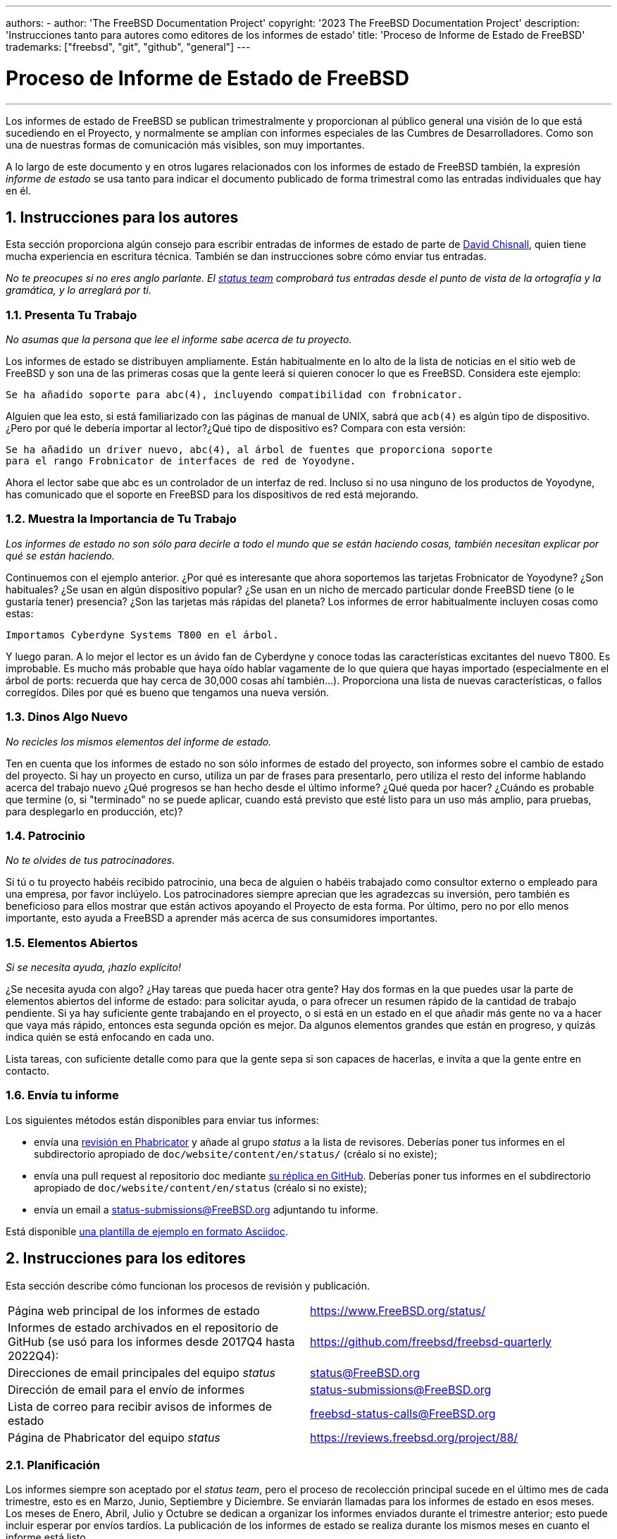 ---
authors:
  - 
    author: 'The FreeBSD Documentation Project'
copyright: '2023 The FreeBSD Documentation Project'
description: 'Instrucciones tanto para autores como editores de los informes de estado'
title: 'Proceso de Informe de Estado de FreeBSD'
trademarks: ["freebsd", "git", "github", "general"]
---

= Proceso de Informe de Estado de FreeBSD
:doctype: article
:toc: macro
:toclevels: 1
:icons: font
:sectnums:
:sectnumlevels: 6
:source-highlighter: rouge
:experimental:

'''

toc::[]

Los informes de estado de FreeBSD se publican trimestralmente y proporcionan al público general una visión de lo que está sucediendo en el Proyecto, y normalmente se amplían con informes especiales de las Cumbres de Desarrolladores. Como son una de nuestras formas de comunicación más visibles, son muy importantes.

A lo largo de este documento y en otros lugares relacionados con los informes de estado de FreeBSD también, la expresión _informe de estado_ se usa tanto para indicar el documento publicado de forma trimestral como las entradas individuales que hay en él.

== Instrucciones para los autores

Esta sección proporciona algún consejo para escribir entradas de informes de estado de parte de mailto:theraven@FreeBSD.org[David Chisnall], quien tiene mucha experiencia en escritura técnica. También se dan instrucciones sobre cómo enviar tus entradas.

_No te preocupes si no eres anglo parlante. El mailto:status@FreeBSD.org[status team] comprobará tus entradas desde el punto de vista de la ortografía y la gramática, y lo arreglará por ti._

=== Presenta Tu Trabajo

_No asumas que la persona que lee el informe sabe acerca de tu proyecto._

Los informes de estado se distribuyen ampliamente. Están habitualmente en lo alto de la lista de noticias en el sitio web de FreeBSD y son una de las primeras cosas que la gente leerá si quieren conocer lo que es FreeBSD. Considera este ejemplo:

....
Se ha añadido soporte para abc(4), incluyendo compatibilidad con frobnicator.
....

Alguien que lea esto, si está familiarizado con las páginas de manual de UNIX, sabrá que `acb(4)` es algún tipo de dispositivo. ¿Pero por qué le debería importar al lector?¿Qué tipo de dispositivo es? Compara con esta versión:

....
Se ha añadido un driver nuevo, abc(4), al árbol de fuentes que proporciona soporte
para el rango Frobnicator de interfaces de red de Yoyodyne.
....

Ahora el lector sabe que abc es un controlador de un interfaz de red. Incluso si no usa ninguno de los productos de Yoyodyne, has comunicado que el soporte en FreeBSD para los dispositivos de red está mejorando.

=== Muestra la Importancia de Tu Trabajo

_Los informes de estado no son sólo para decirle a todo el mundo que se están haciendo cosas, también necesitan explicar por qué se están haciendo._

Continuemos con el ejemplo anterior. ¿Por qué es interesante que ahora soportemos las tarjetas Frobnicator de Yoyodyne? ¿Son habituales? ¿Se usan en algún dispositivo popular? ¿Se usan en un nicho de mercado particular donde FreeBSD tiene (o le gustaría tener) presencia? ¿Son las tarjetas más rápidas del planeta? Los informes de error habitualmente incluyen cosas como estas:

....
Importamos Cyberdyne Systems T800 en el árbol.
....

Y luego paran. A lo mejor el lector es un ávido fan de Cyberdyne y conoce todas las características excitantes del nuevo T800. Es improbable. Es mucho más probable que haya oído hablar vagamente de lo que quiera que hayas importado (especialmente en el árbol de ports: recuerda que hay cerca de 30,000 cosas ahí también...). Proporciona una lista de nuevas características, o fallos corregidos. Diles por qué es bueno que tengamos una nueva versión.

=== Dinos Algo Nuevo

_No recicles los mismos elementos del informe de estado._

Ten en cuenta que los informes de estado no son sólo informes de estado del proyecto, son informes sobre el cambio de estado del proyecto. Si hay un proyecto en curso, utiliza un par de frases para presentarlo, pero utiliza el resto del informe hablando acerca del trabajo nuevo ¿Qué progresos se han hecho desde el último informe? ¿Qué queda por hacer? ¿Cuándo es probable que termine (o, si "terminado" no se puede aplicar, cuando está previsto que esté listo para un uso más amplio, para pruebas, para desplegarlo en producción, etc)?

=== Patrocinio

_No te olvides de tus patrocinadores._

Si tú o tu proyecto habéis recibido patrocinio, una beca de alguien o habéis trabajado como consultor externo o empleado para una empresa, por favor inclúyelo. Los patrocinadores siempre aprecian que les agradezcas su inversión, pero también es beneficioso para ellos mostrar que están activos apoyando el Proyecto de esta forma. Por último, pero no por ello menos importante, esto ayuda a FreeBSD a aprender más acerca de sus consumidores importantes.

=== Elementos Abiertos

_Si se necesita ayuda, ¡hazlo explícito!_

¿Se necesita ayuda con algo? ¿Hay tareas que pueda hacer otra gente? Hay dos formas en la que puedes usar la parte de elementos abiertos del informe de estado: para solicitar ayuda, o para ofrecer un resumen rápido de la cantidad de trabajo pendiente. Si ya hay suficiente gente trabajando en el proyecto, o si está en un estado en el que añadir más gente no va a hacer que vaya más rápido, entonces esta segunda opción es mejor. Da algunos elementos grandes que están en progreso, y quizás indica quién se está enfocando en cada uno.

Lista tareas, con suficiente detalle como para que la gente sepa si son capaces de hacerlas, e invita a que la gente entre en contacto.

=== Envía tu informe

Los siguientes métodos están disponibles para enviar tus informes:

* envía una link:https://reviews.freebsd.org/[revisión en Phabricator] y añade al grupo _status_ a la lista de revisores. Deberías poner tus informes en el subdirectorio apropiado de `doc/website/content/en/status/` (créalo si no existe);

* envía una pull request al repositorio doc mediante link:https://github.com/freebsd/freebsd-doc[su réplica en GitHub]. Deberías poner tus informes en el subdirectorio apropiado de `doc/website/content/en/status` (créalo si no existe);

* envía un email a status-submissions@FreeBSD.org adjuntando tu informe.

Está disponible link:https://www.FreeBSD.org/status/report-sample.adoc[una plantilla de ejemplo en formato Asciidoc].

== Instrucciones para los editores

Esta sección describe cómo funcionan los procesos de revisión y publicación.

[.informaltable]
[cols="1,1", frame="none"]
|===

|Página web principal de los informes de estado
|link:https://www.FreeBSD.org/status/[https://www.FreeBSD.org/status/]

|Informes de estado archivados en el repositorio de GitHub (se usó para los informes desde 2017Q4 hasta 2022Q4):
|link:https://www.github.com/freebsd/freebsd-quarterly[https://github.com/freebsd/freebsd-quarterly]

|Direcciones de email principales del equipo _status_
|link:mailto:status@FreeBSD.org[status@FreeBSD.org]

|Dirección de email para el envío de informes
|link:mailto:status-submissions@FreeBSD.org[status-submissions@FreeBSD.org]

|Lista de correo para recibir avisos de informes de estado
|link:https://lists.freebsd.org/subscription/freebsd-status-calls[freebsd-status-calls@FreeBSD.org]

|Página de Phabricator del equipo _status_
|link:https://reviews.freebsd.org/project/profile/88/[https://reviews.freebsd.org/project/88/]
|===

=== Planificación

Los informes siempre son aceptado por el _status team_, pero el proceso de recolección principal sucede en el último mes de cada trimestre, esto es en Marzo, Junio, Septiembre y Diciembre. Se enviarán llamadas para los informes de estado en esos meses. Los meses de Enero, Abril, Julio y Octubre se dedican a organizar los informes enviados durante el trimestre anterior; esto puede incluir esperar por envíos tardíos. La publicación de los informes de estado se realiza durante los mismos meses en cuanto el informe está listo.

Todos los envíos de informes pueden extender su fecha límite link:mailto:status-submissions@FreeBSD.org[enviando un email al _status team_] hasta la fecha extendida, que es 8 días después del final del trimestre. Las entradas del link:https://www.freebsd.org/administration/#t-portmgr[equipo de gestión de ports] tienen por defecto la fecha de entrega extendida, porque los informes de estado se solapan con las ramas trimestrales de los ports.

La revisión de los informes enviados por parte de gente que no es parte del _status team_ debería estar completada a mediados de Enero/Abril/Julio/Octubre (congelación de la revisión de terceros). Es decir, con excepción de faltas ortográficas u otro tipo de edición sencilla, el _status team_ debería empezar a ensamblar los envíos poco después del día 15. Fíjate en que no es un congelación completa, y el _status team_ todavía podría aceptar revisiones por entonces.

[cols="1,2,2,2,2"]
|===
||Primer trimestre|Segundo trimestre|Tercer trimestre|Cuarto trimestre

|Primera llamada para informes
|1 de Marzo
|1 de Junio
|1 de Septiembre
|1 de Diciembre

|Recordatorio de 2 últimas semanas
|15 de Marzo
|15 de Junio
|15 de Septiembre
|15 de Diciembre

|Último recordatorio
|24 de Marzo
|24 de Junio
|24 de Septiembre
|24 de Diciembre

|Fecha límite estándar
|31 de Marzo
|30 de Junio
|30 de Septiembre
|31 de Diciembre

|Fecha límite extendida
|8 de Abril
|8 de Julio
|8 de Octubre
|8 de Enero

|Semicongelación de revisión de terceros
|15 de Abril
|15 de Julio
|15 de Octubre
|15 de Enero
|===

=== Llamadas para informes

Las llamadas para los informes de estado se envían a los siguientes destinatarios:

* la link:https://lists.freebsd.org/subscription/freebsd-status-calls[lista de correo freebsd-status-calls@FreeBSD.org];
* a todos los que enviaron los últimos informes de estado (podrían tener actualizaciones u otras mejoras);
* y, dependiendo de la temporada:
	** Organizadores de varias conferencias:
		*** link:mailto:secretary@asiabsdcon.org[AsiaBSDCon] en Marzo (Primer Trimestre);
		*** link:mailto:info@bsdcan.org[BSDCan] en Mayo (Segundo Trimestre);
		*** EuroBSDcon Septiembre - Octubre (Tercer-Cuarto Trimestre).
		EuroBSDcon como organización no está interesada en escribir informes de estado para FreeBSD (al menos no lo estaba en 2019: la razón es que no es una conferencia específica de FreeBSD), así que los informes acerca de este evento se deben pedir a los miembros de la comunidad de FreeBSD que asistieron al mismo;
	** link:mailto:soc-students@FreeBSD.org[Estudiantes] del Google Summer of Code y sus link:mailto:soc-mentors@FreeBSD.org[mentores].

La forma más fácil de enviar las llamadas para los informes de estado es usar el link:https://cgit.freebsd.org/doc/tree/tools/sendcalls/sendcalls[script perl [.filename]#sendcalls#] en el directorio [.filename]#tools/sendcalls# del repositorio doc en git . El script automáticamente envía llamadas a todos los destinatarios. También puede ser usado desde un trabajo cron, por ejemplo:

....
0      0       1,15,24 3,6,9,12        *       cd ~/doc/tools/sendcalls && git pull && ./sendcalls -s 'Lorenzo Salvadore'
....

[IMPORTANT]
====
Si estás a cargo de enviar las llamadas para los informes de estado y estás usando un trabajo cron, por favor ejecútalo en freefall y fírmalo con tu nombre de forma que sea posible inferir quién ha configurado el trabajo, en caso de que algo vaya mal. Por favor actualiza también el ejemplo anterior con tu nombre, como una medida de seguridad adicional.
====

También podría merecer la pena hacer una llamada para los informes en los foros como link:https://forums.freebsd.org/threads/call-for-freebsd-2014q4-october-december-status-reports.49812/[se hizo en el pasado].

=== Construyendo el informe

Los informes enviados son revisados e integrados en el subdirectorio apropiado de [.filename]#doc/website/content/en/status/# conforme van llegado. Mientras los informes están siendo actualizados, gente fuera del _status team_ también puede revisar las entradas individuales y proponer arreglos.

Normalmente el último paso en el proceso de revisión del contenido es escribir la introducción en un fichero llamado [.filename]#intro.adoc#: una buena introducción sólo puede escribirse una vez que se han recolectado todos los informes. Si es posible, es una buena idea pedir a distintas personas que escriban la introducción para añadir variedad: personas distintas ofrecerán distintos puntos de vista y ayudarán a mantenerlo fresco.

Una vez que los informes y la introducción están listos, se necesita crear el fichero [.filename]#_index.adoc#: este es el fichero en el que los informes son distribuidos en categorías y ordenados.

=== Publicando el informe

Cuando todos los ficheros del informe de estado están listos, es momento de publicarlo.

Primero se edita [.filename]#doc/website/content/en/status/_index.adoc#: se actualiza la siguiente fecha de entra y se añade un enlace al nuevo informe. Después se empuja el cambio al repositorio y el _status team_ comprueba que todo funciona como se espera.

Después se añade la entrada a la sección de noticias de la página web principal en [.filename]#doc/website/data/en/news/news.toml#.

Aquí hay una muestra de la entrada de noticias:
....
[[news]]
date = "2021-01-16"
title = "October-December 2020 Status Report"
description = "The <a href=\"https://www.FreeBSD.org/status/report-2020-10-2020-12.html\">October to December 2020 Status Report</a> is now available with 42 entries."
....

Una vez que la versión HTML del informe se ha construido y está online, se usa man:w3m[1] para volcar la página web como texto plano, e.g:
....
% w3m -cols 80 -dump https://www.FreeBSD.org/status/report-2021-01-2021-03/ > /tmp/report-2021-01-2021-03.txt
....

man:w3m[1] tiene soporte completo para unicod. `-dump` simplemente extrae texto renderizado del código HTML en el que se pueden omitir algunos elementos, mientras que `-cols` asegura que todo está dentro del límite de 80 columnas.

Se añade un enlace al informe renderizado entre la introducción y la primera entrada.

Finalmente el informe está listo para ser enviado, cambiando la disposición (el informe debe ser _inline_), y asegurándose de que esté codificado en UTF-8.

Se envían dos correos, ambos con un tema con formato `FreeBSD Status Report - <First/Second/Third/Fourth> Quarter <year>`:

* uno a link:https://lists.freebsd.org/subscription/freebsd-announce[freebsd-announce@FreeBSD.org];

[IMPORTANT]
====
Este debe ser aprobado, así que si estás a cargo de enviar este email, asegúrate de que alguien lo hace (envía un correo a link:mailto:postmaster@FreeBSD.org[postmaster] si tarda demasiado).
====

* uno a link:https://lists.freebsd.org/subscription/freebsd-hackers[freebsd-hackers@FreeBSD.org], que también tiene link:https://lists.freebsd.org/subscription/freebsd-current[freebsd-current@FreeBSD.org] y link:https://lists.freebsd.org/subscription/freebsd-stable[freebsd-stable@FreeBSD.org] en CC y a `developers@FreeBSD.org` en BCC.
